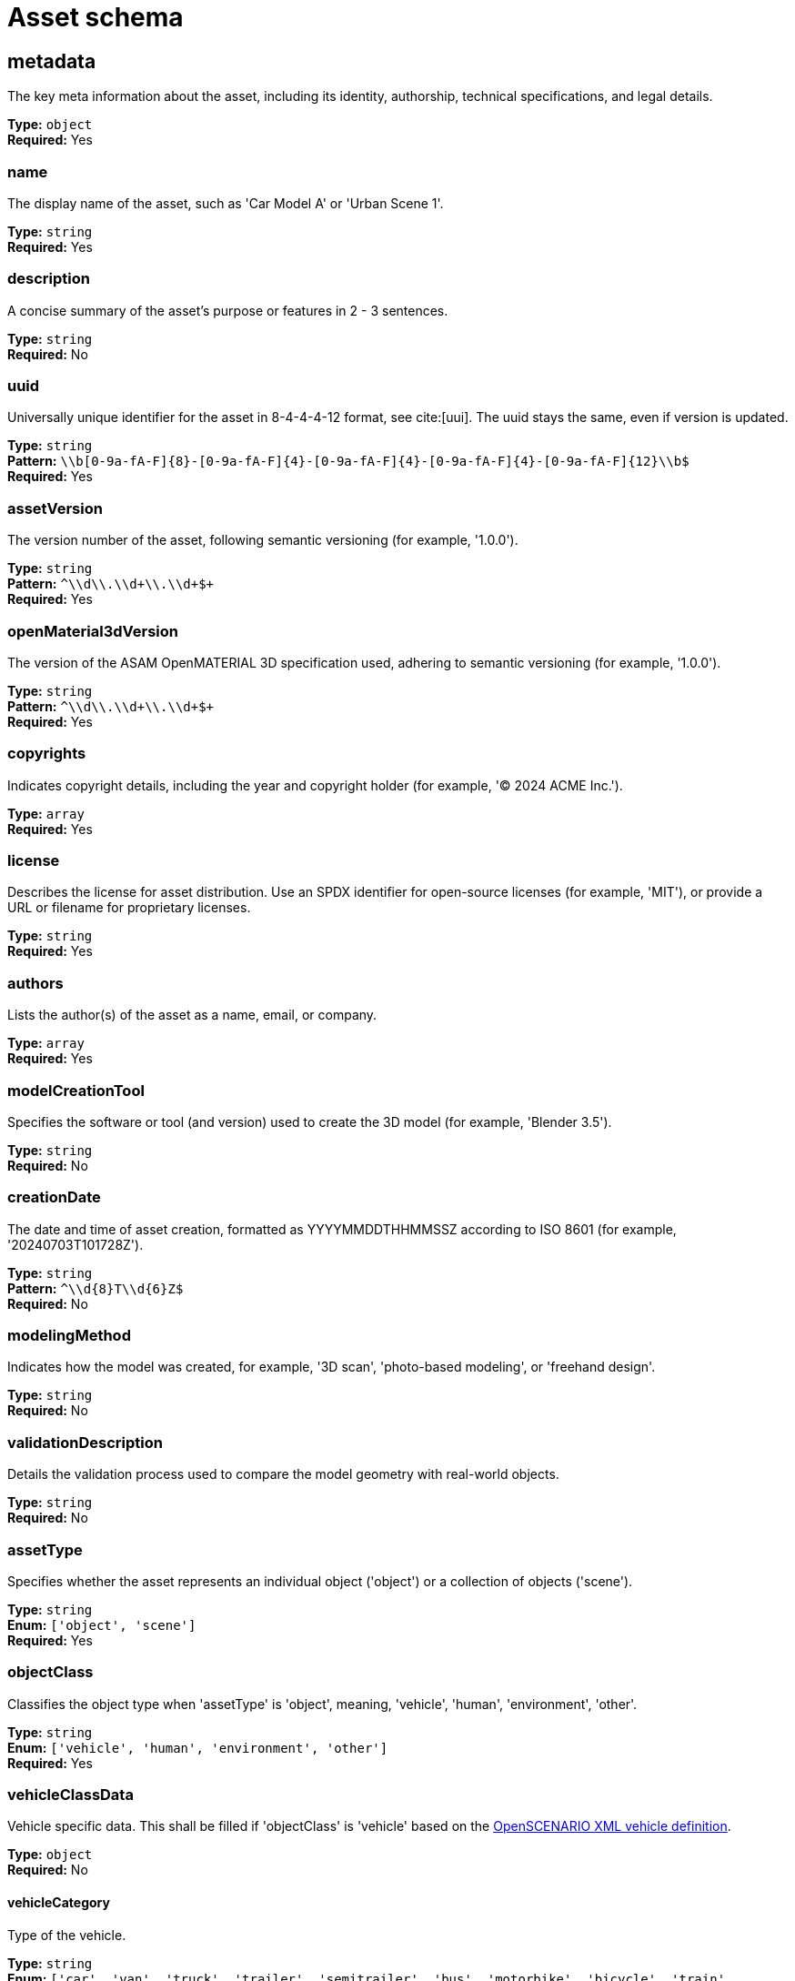 = Asset schema

== metadata

The key meta information about the asset, including its identity, authorship, technical specifications, and legal details.


*Type:* `+object+` +
*Required:* Yes

=== name
The display name of the asset, such as 'Car Model A' or 'Urban Scene 1'.

*Type:* `+string+` +
*Required:* Yes


=== description
A concise summary of the asset's purpose or features in 2 - 3 sentences.

*Type:* `+string+` +
*Required:* No


=== uuid
Universally unique identifier for the asset in 8-4-4-4-12 format, see cite:[uui]. The uuid stays the same, even if version is updated.

*Type:* `+string+` +
*Pattern:* `+\\b[0-9a-fA-F]{8}-[0-9a-fA-F]{4}-[0-9a-fA-F]{4}-[0-9a-fA-F]{4}-[0-9a-fA-F]{12}\\b$+` +
*Required:* Yes


=== assetVersion
The version number of the asset, following semantic versioning (for example, '1.0.0').

*Type:* `+string+` +
*Pattern:* `+^\\d+\\.\\d+\\.\\d+$+` +
*Required:* Yes


=== openMaterial3dVersion
The version of the ASAM OpenMATERIAL 3D specification used, adhering to semantic versioning (for example, '1.0.0').

*Type:* `+string+` +
*Pattern:* `+^\\d+\\.\\d+\\.\\d+$+` +
*Required:* Yes


=== copyrights
Indicates copyright details, including the year and copyright holder (for example, '© 2024 ACME Inc.').

*Type:* `+array+` +
*Required:* Yes




=== license
Describes the license for asset distribution. Use an SPDX identifier for open-source licenses (for example, 'MIT'), or provide a URL or filename for proprietary licenses.

*Type:* `+string+` +
*Required:* Yes


=== authors
Lists the author(s) of the asset as a name, email, or company.

*Type:* `+array+` +
*Required:* Yes




=== modelCreationTool
Specifies the software or tool (and version) used to create the 3D model (for example, 'Blender 3.5').

*Type:* `+string+` +
*Required:* No


=== creationDate
The date and time of asset creation, formatted as YYYYMMDDTHHMMSSZ according to ISO 8601 (for example, '20240703T101728Z').

*Type:* `+string+` +
*Pattern:* `+^\\d{8}T\\d{6}Z$+` +
*Required:* No


=== modelingMethod
Indicates how the model was created, for example, '3D scan', 'photo-based modeling', or 'freehand design'.

*Type:* `+string+` +
*Required:* No


=== validationDescription
Details the validation process used to compare the model geometry with real-world objects.

*Type:* `+string+` +
*Required:* No


=== assetType
Specifies whether the asset represents an individual object ('object') or a collection of objects ('scene').

*Type:* `+string+` +
*Enum:* `+['object', 'scene']+` +
*Required:* Yes


=== objectClass
Classifies the object type when 'assetType' is 'object', meaning, 'vehicle', 'human', 'environment', 'other'.

*Type:* `+string+` +
*Enum:* `+['vehicle', 'human', 'environment', 'other']+` +
*Required:* Yes


=== vehicleClassData
Vehicle specific data. This shall be filled if 'objectClass' is 'vehicle' based on the https://releases.asam.net/OpenSCENARIO/1.0.0/Model-Documentation/content/Vehicle.html[OpenSCENARIO XML vehicle definition].

*Type:* `+object+` +
*Required:* No


==== vehicleCategory
Type of the vehicle.

*Type:* `+string+` +
*Enum:* `+['car', 'van', 'truck', 'trailer', 'semitrailer', 'bus', 'motorbike', 'bicycle', 'train', 'tram']+` +
*Required:* Yes


==== performance
Performance values of a vehicle.

*Type:* `+object+` +
*Required:* Yes


===== maxSpeed
Maximum speed of the vehicle. Unit: meter/second.

*Type:* `+number+` +
*Required:* Yes


===== maxAcceleration
Maximum acceleration of the vehicle. Unit: meter/second^2. Range: [0, inf[.

*Type:* `+number+` +
*Minimum value:* `+0+` +
*Required:* Yes


===== maxDeceleration
Maximum deceleration of the vehicle. Unit: meter/second^2. Range: [0, inf[.

*Type:* `+number+` +
*Minimum value:* `+0+` +
*Required:* Yes


==== axles
A set of the axles of a vehicle. A vehicle must have a front axle and a rear axle. It might have additional axles. The information about the rear axle is needed to transform the origin of the model to coordinate systems of other ASAM standards, for example the ASAM OpenSCENARIO XML vehicle coordinate system or the ASAM OSI host vehicle coordinate system.

*Type:* `+object+` +
*Required:* Yes


===== frontAxle
The definition of vehicle axle based on the https://releases.asam.net/OpenSCENARIO/1.0.0/Model-Documentation/content/Axle.html[OpenSCENARIO XML vehicle axle definition].

*Type:* `+object+` +
*Required:* Yes


====== maxSteering
Maximum steering angle which can be performed by the wheels on this axle. Unit: rad; Range: [0, \(\pi\)], symmetrical.

*Type:* `+number+` +
*Minimum value:* `+0+` +
*Maximum value:* `+3.14159+` +
*Required:* Yes


====== wheelDiameter
Diameter of the wheels on this axle. Unit: meter; Range: ]0, inf[.

*Type:* `+number+` +
*Required:* Yes


====== trackWidth
Distance of the wheels center lines at zero steering. Unit: meter; Range: [0, inf[.

*Type:* `+number+` +
*Minimum value:* `+0+` +
*Required:* Yes


====== positionX
Longitudinal position of the axle with respect to the vehicles center of the bounding box projected to the ground. Unit: meter.

*Type:* `+number+` +
*Required:* Yes


====== positionZ
The z-position of the axle with respect to the vehicles center of the bounding box projected to the ground. Usually this is half of wheel diameter. Unit:meter; Range:[0, inf[.

*Type:* `+number+` +
*Minimum value:* `+0+` +
*Required:* Yes


===== rearAxle
The definition of vehicle axle based on the https://releases.asam.net/OpenSCENARIO/1.0.0/Model-Documentation/content/Axle.html[OpenSCENARIO XML vehicle axle definition].

*Type:* `+object+` +
*Required:* Yes


====== maxSteering
Maximum steering angle which can be performed by the wheels on this axle. Unit: rad; Range: [0, \(\pi\)], symmetrical.

*Type:* `+number+` +
*Minimum value:* `+0+` +
*Maximum value:* `+3.14159+` +
*Required:* Yes


====== wheelDiameter
Diameter of the wheels on this axle. Unit: meter; Range: ]0, inf[.

*Type:* `+number+` +
*Required:* Yes


====== trackWidth
Distance of the wheels center lines at zero steering. Unit: meter; Range: [0, inf[.

*Type:* `+number+` +
*Minimum value:* `+0+` +
*Required:* Yes


====== positionX
Longitudinal position of the axle with respect to the vehicles center of the bounding box projected to the ground. Unit: meter.

*Type:* `+number+` +
*Required:* Yes


====== positionZ
The z-position of the axle with respect to the vehicles center of the bounding box projected to the ground. Usually this is half of wheel diameter. Unit:meter; Range:[0, inf[.

*Type:* `+number+` +
*Minimum value:* `+0+` +
*Required:* Yes


===== additionalAxles
An optional array of additional axles with the same properties as 'frontAxle' and 'rearAxle'.

*Type:* `+array+` +
*Required:* No


The definition of vehicle axle based on the https://releases.asam.net/OpenSCENARIO/1.0.0/Model-Documentation/content/Axle.html[OpenSCENARIO XML vehicle axle definition].

=== humanClassData
Human-specific data. This shall be filled if 'objectClass' is 'human' based on the https://releases.asam.net/OpenSCENARIO/1.0.0/Model-Documentation/content/Pedestrian.html[OpenSCENARIO XML pedestrian definition].

*Type:* `+object+` +
*Required:* No


==== mass
The mass of a human. Unit: kg.

*Type:* `+number+` +
*Required:* Yes


=== animated
Indicates whether the 3D model contains keyframe animations.

*Type:* `+boolean+` +
*Required:* Yes


=== pbrMaterialWorkflow
Indicates the usage of a Physically Based Rendering (PBR) material workflow as 'metallic', 'specular' or 'none'. This only applies to the internal materials of the 3D model file, not to mapped ASAM OpenMATERIAL 3D property files.

*Type:* `+string+` +
*Enum:* `+['metallic', 'specular', 'none']+` +
*Required:* Yes


=== triangleCount
The total number of triangles in the model. A quad polygon counts as two triangles.

*Type:* `+integer+` +
*Minimum value:* `+1+` +
*Required:* Yes


=== meshCount
The total number of meshes in the 3D model file. A model geometry typically consists of several sub-meshes.

*Type:* `+integer+` +
*Minimum value:* `+1+` +
*Required:* Yes


=== textureResolutions
Lists all the used texture resolutions in the 3D model, meaning 'albedo', 'normal', or 'displacement' textures. Possible values are '1K', '2K', '4K'. If no textures are used in the model, add empty element ' '.

*Type:* `+array+` +
*Required:* Yes


*Items enum:* `+['1K', '2K', '4K', '']+` +


=== normalMapFormat
Specifies whether the 3D model utilizes normal maps as textures. If so, their format should be either 'DirectX' or 'OpenGL'. 

*Type:* `+string+` +
*Enum:* `+['DirectX', 'OpenGL', 'none']+` +
*Required:* Yes


=== boundingBox
Defines the Axis-Aligned Bounding Box (AABB), which defines the spatial boundaries of an asset in a 3D space. Example: "boundingBox": { "x": [-2.5, 2.5], "y": [-1.1, 1.1],"z": [0, 1.8]}

*Type:* `+object+` +
*Required:* Yes


==== x
Minimum and maximum values in meters along the x-axis.

*Type:* `+array+` +
*Required:* Yes




==== y
Minimum and maximum values in meters along the y-axis.

*Type:* `+array+` +
*Required:* Yes




==== z
Minimum and maximum values in meters along the z-axis.

*Type:* `+array+` +
*Required:* Yes




== materialMappingUri

Relative path to a material mapping file (.xomm). In this file, material names from the 3D model file or texture color codes from textures assigned in 'materialTextureAssignment' are linked to ASAM OpenMATERIAL 3D property files.


*Type:* `+string+` +
*Pattern:* `+.*\\.xomm$+` +
*Required:* No

== materialTextureAssignment

Optional array containing material texture assignments. It links material names contained in the 3D model file to ASAM OpenMATERIAL 3D assignment textures. In a separate material mapping file, the 'color' values in this texture are linked to ASAM OpenMATERIAL 3D property files.


*Type:* `+array+` +
*Required:* No


Columns of the table:

- Column 1: Name of the material in the 3D model file.
- Column 2: File path to the ASAM OpenMATERIAL 3D assignment texture. Supported texture formats are 'png' and 'jpg'.

== customProperties

Non-standardized asset properties for custom tools or tool chains.


*Type:* `+object+` +
*Required:* No

